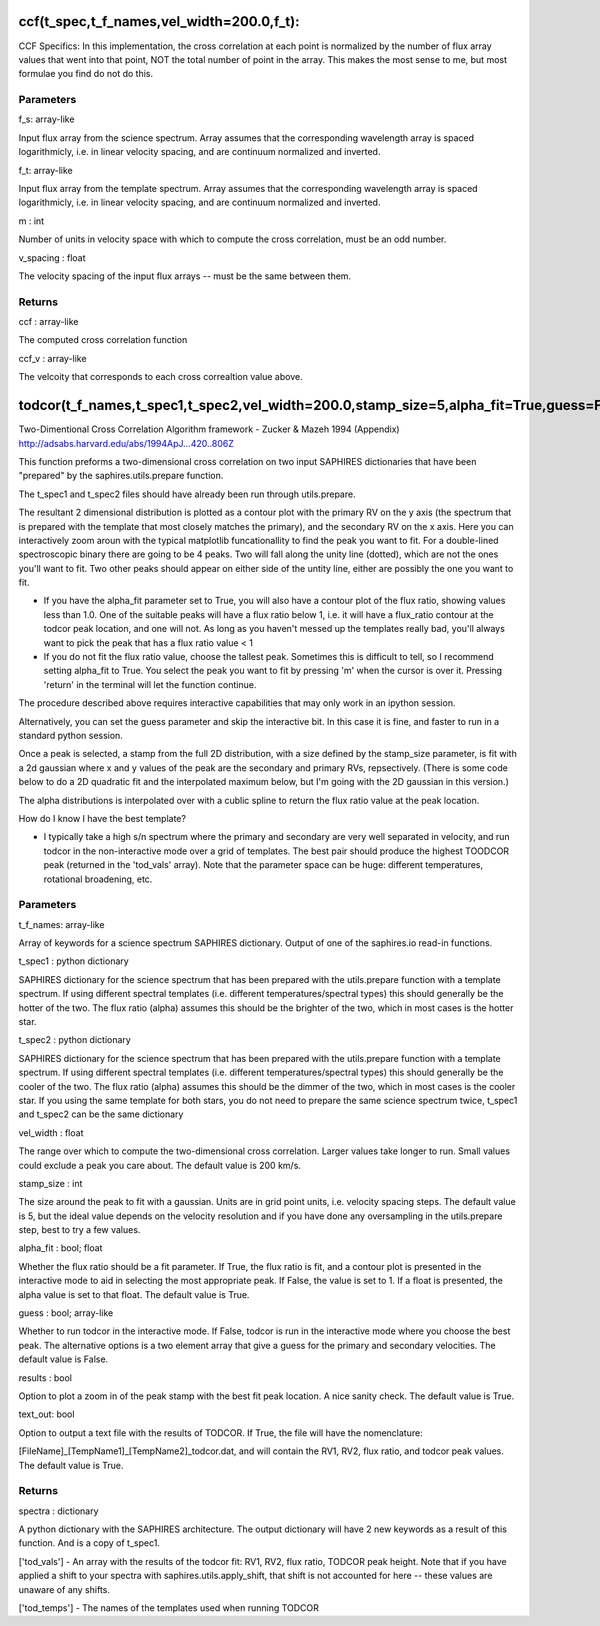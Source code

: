 ==========================================
ccf(t_spec,t_f_names,vel_width=200.0,f_t):
==========================================
CCF Specifics: In this implementation, the cross correlation
at each point is normalized by the number of flux array values
that went into that point, NOT the total number of point in the
array. This makes the most sense to me, but most formulae you
find do not do this.

**********
Parameters
**********
f_s: array-like

Input flux array from the science spectrum. Array assumes
that the corresponding wavelength array is spaced
logarithmicly, i.e. in linear velocity spacing, and are
continuum normalized and inverted.

f_t: array-like

Input flux array from the template spectrum. Array assumes
that the corresponding wavelength array is spaced
logarithmicly, i.e. in linear velocity spacing, and are
continuum normalized and inverted.

m : int

Number of units in velocity space with which to compute the
cross correlation, must be an odd number.

v_spacing : float

The velocity spacing of the input flux arrays -- must be the
same between them.

*******
Returns
*******
ccf : array-like

The computed cross correlation function

ccf_v : array-like

The velcoity that corresponds to each cross correaltion value
above.



=====================================================================================================================
todcor(t_f_names,t_spec1,t_spec2,vel_width=200.0,stamp_size=5,alpha_fit=True,guess=False,results=True,text_out=True):
=====================================================================================================================
Two-Dimentional Cross Correlation
Algorithm framework - Zucker & Mazeh 1994 (Appendix)
http://adsabs.harvard.edu/abs/1994ApJ...420..806Z

This function preforms a two-dimensional cross correlation on
two input SAPHIRES dictionaries that have been "prepared" by the
saphires.utils.prepare function.

The t_spec1 and t_spec2 files should have already been run through
utils.prepare.

The resultant 2 dimensional distribution is plotted as a contour
plot with the primary RV on the y axis (the spectrum that is
prepared with the template that most closely matches the primary),
and the secondary RV on the x axis. Here you can interactively
zoom aroun with the typical matplotlib funcationallity to find
the peak you want to fit. For a double-lined spectroscopic
binary there are going to be 4 peaks. Two will fall along the
unity line (dotted), which are not the ones you'll want to fit.
Two other peaks should appear on either side of the untity line,
either are possibly the one you want to fit.

- If you have the alpha_fit parameter set to True, you will also have a contour plot of the flux ratio, showing values less than 1.0. One of the suitable peaks will have a flux ratio below 1, i.e. it will have a flux_ratio contour at the todcor peak location, and one will not. As long as you haven't messed up the templates really bad, you'll always want to pick the peak that has a flux ratio value < 1

- If you do not fit the flux ratio value, choose the tallest peak. Sometimes this is difficult to tell, so I recommend setting alpha_fit to True. You select the peak you want to fit by pressing 'm' when the cursor is over it. Pressing 'return' in the terminal will let the function continue.

The procedure described above requires interactive capabilities
that may only work in an ipython session.

Alternatively, you can set the guess parameter and skip the interactive
bit. In this case it is fine, and faster to run in a standard python
session.

Once a peak is selected, a stamp from the full 2D distribution,
with a size defined by the stamp_size parameter, is fit with a
2d gaussian where x and y values of the peak are the secondary and
primary RVs, repsectively.
(There is some code below to do a 2D quadratic fit and the interpolated
maximum below, but I'm going with the 2D gaussian in this version.)

The alpha distributions is interpolated over with a cublic spline
to return the flux ratio value at the peak location.

How do I know I have the best template?

- I typically take a high s/n spectrum where the primary and secondary are very well separated in velocity, and run todcor in the non-interactive mode over a grid of templates. The best pair should produce the highest TOODCOR peak (returned in the 'tod_vals' array). Note that the parameter space can be huge: different temperatures, rotational broadening, etc.

**********
Parameters
**********
t_f_names: array-like

Array of keywords for a science spectrum SAPHIRES dictionary. Output of
one of the saphires.io read-in functions.

t_spec1 : python dictionary

SAPHIRES dictionary for the science spectrum that has been prepared with
the utils.prepare function with a template spectrum. If using different
spectral templates (i.e. different temperatures/spectral types) this
should generally be the hotter of the two. The flux ratio (alpha) assumes
this should be the brighter of the two, which in most cases is the hotter
star.

t_spec2 : python dictionary

SAPHIRES dictionary for the science spectrum that has been prepared with
the utils.prepare function with a template spectrum. If using different
spectral templates (i.e. different temperatures/spectral types) this
should generally be the cooler of the two. The flux ratio (alpha) assumes
this should be the dimmer of the two, which in most cases is the cooler
star.
If you using the same template for both stars, you do not need to
prepare the same science spectrum twice, t_spec1 and t_spec2 can be the
same dictionary

vel_width : float

The range over which to compute the two-dimensional cross correlation.
Larger values take longer to run. Small values could exclude a peak
you care about. The default value is 200 km/s.

stamp_size : int

The size around the peak to fit with a gaussian. Units are in grid
point units, i.e. velocity spacing steps. The default value is 5, but
the ideal value depends on the velocity resolution and if you have
done any oversampling in the utils.prepare step, best to try a few
values.

alpha_fit : bool; float

Whether the flux ratio should be a fit parameter. If True, the flux
ratio is fit, and a contour plot is presented in the interactive mode
to aid in selecting the most appropriate peak. If False, the value
is set to 1. If a float is presented, the alpha value is set to that
float. The default value is True.

guess : bool; array-like

Whether to run todcor in the interactive mode. If False, todcor is
run in the interactive mode where you choose the best peak. The
alternative options is a two element array that give a guess for the
primary and secondary velocities. The default value is False.

results : bool

Option to plot a zoom in of the peak stamp with the best fit peak
location. A nice sanity check. The default value is True.

text_out: bool

Option to output a text file with the results of TODCOR. If True,
the file will have the nomenclature:

[FileName]_[TempName1]_[TempName2]_todcor.dat, and will contain the
RV1, RV2, flux ratio, and todcor peak values. The default value is
True.

*******
Returns
*******
spectra : dictionary

A python dictionary with the SAPHIRES architecture. The output dictionary
will have 2 new keywords as a result of this function. And is a copy of
t_spec1.

['tod_vals']  - An array with the results of the todcor fit:
RV1, RV2, flux ratio, TODCOR peak height.
Note that if you have applied a shift to your spectra
with saphires.utils.apply_shift, that shift is not
accounted for here -- these values are unaware of any
shifts.

['tod_temps'] - The names of the templates used when running TODCOR
